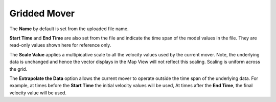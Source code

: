 .. keywords
   currents, movers, gridded, roms, fvcom, hyrodynamic model
   
Gridded Mover
-------------

The **Name** by default is set from the uploaded file name. 

**Start Time** and **End Time** are also set from the file and indicate the time span of the model values in the file. They are read-only values shown here for reference only.

The **Scale Value** applies a multipicative scale to all the velocity values used by the current mover. Note, the underlying data is unchanged and hence the vector displays in the Map View will not reflect this scaling. Scaling is uniform across the grid.

The **Extrapolate the Data** option allows the current mover to operate outside the time span of the underlying data. For example, at times before the **Start Time** the initial velocity values will be used, At times after the **End Time**, the final velocity value will be used.